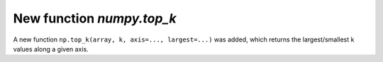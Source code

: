 New function `numpy.top_k`
----------------------------

A new function ``np.top_k(array, k, axis=..., largest=...)`` was added,
which returns the largest/smallest k values along a given axis.

